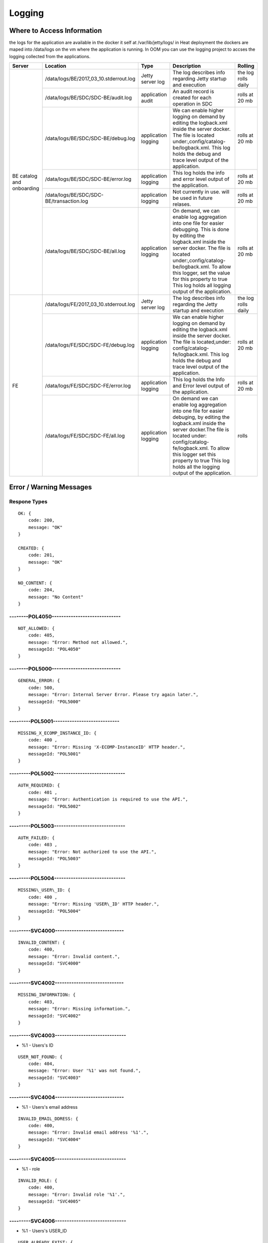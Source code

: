 .. This work is licensed under a Creative Commons Attribution 4.0 International License.
.. http://creativecommons.org/licenses/by/4.0

=======
Logging
=======

Where to Access Information
---------------------------
the logs for the application are available in the docker it self at /var/lib/jetty/logs/
in Heat deployment the dockers are maped into /data/logs on the vm where the application is running.
In OOM you can use the logging project to accses the logging collected from the applications.


+-------------------------------+------------------------------------------+---------------------+-------------------------------------------------------------------------------------------------------------------------------------------------------------------------------------------+---------------------+
| Server                        | Location                                 | Type                | Description                                                                                                                                                                               | Rolling             |
+===============================+==========================================+=====================+===========================================================================================================================================================================================+=====================+
| BE catalog and onboarding     | /data/logs/BE/2017_03_10.stderrout.log   | Jetty server log    | The log describes info regarding Jetty startup and execution                                                                                                                              | the log rolls daily |
+                               +------------------------------------------+---------------------+-------------------------------------------------------------------------------------------------------------------------------------------------------------------------------------------+---------------------+
|                               | /data/logs/BE/SDC/SDC-BE/audit.log       | application audit   | An audit record is created for each operation in SDC                                                                                                                                      | rolls at 20 mb      |
+                               +------------------------------------------+---------------------+-------------------------------------------------------------------------------------------------------------------------------------------------------------------------------------------+---------------------+
|                               | /data/logs/BE/SDC/SDC-BE/debug.log       | application logging | We can enable higher logging on demand by editing the logback.xml inside the server docker.                                                                                               | rolls at 20 mb      |
|                               |                                          |                     | The file is located under:,config/catalog-be/logback.xml.                                                                                                                                 |                     |
|                               |                                          |                     | This log holds the debug and trace level output of the application.                                                                                                                       |                     |
+                               +------------------------------------------+---------------------+-------------------------------------------------------------------------------------------------------------------------------------------------------------------------------------------+---------------------+
|                               | /data/logs/BE/SDC/SDC-BE/error.log       | application logging | This log holds the info and error level output of the application.                                                                                                                        | rolls at 20 mb      |
+                               +------------------------------------------+---------------------+-------------------------------------------------------------------------------------------------------------------------------------------------------------------------------------------+---------------------+
|                               | /data/logs/BE/SDC/SDC-BE/transaction.log | application logging | Not currently in use. will be used in future relases.                                                                                                                                     | rolls at 20 mb      |
+                               +------------------------------------------+---------------------+-------------------------------------------------------------------------------------------------------------------------------------------------------------------------------------------+---------------------+
|                               | /data/logs/BE/SDC/SDC-BE/all.log         | application logging | On demand, we can enable log aggregation into one file for easier debugging. This is done by editing the logback.xml inside the server docker.                                            | rolls at 20 mb      |
|                               |                                          |                     | The file is located under:,config/catalog-be/logback.xml.                                                                                                                                 |                     |
|                               |                                          |                     | To allow this logger, set the value for this property to true This log holds all logging output of the application.                                                                       |                     |
+-------------------------------+------------------------------------------+---------------------+-------------------------------------------------------------------------------------------------------------------------------------------------------------------------------------------+---------------------+
| FE                            | /data/logs/FE/2017_03_10.stderrout.log   |  Jetty server log   | The log describes info regarding the Jetty startup and execution                                                                                                                          | the log rolls daily |
+                               +------------------------------------------+---------------------+-------------------------------------------------------------------------------------------------------------------------------------------------------------------------------------------+---------------------+
|                               | /data/logs/FE/SDC/SDC-FE/debug.log       | application logging | We can enable higher logging on demand by editing the logback.xml inside the server docker.                                                                                               | rolls at 20 mb      |
|                               |                                          |                     | The file is located,under: config/catalog-fe/logback.xml.                                                                                                                                 |                     |
|                               |                                          |                     | This log holds the debug and trace level output of the application.                                                                                                                       |                     |
+                               +------------------------------------------+---------------------+-------------------------------------------------------------------------------------------------------------------------------------------------------------------------------------------+---------------------+
|                               | /data/logs/FE/SDC/SDC-FE/error.log       | application logging | This log holds the Info and Error level output of the application.                                                                                                                        | rolls at 20 mb      |
+                               +------------------------------------------+---------------------+-------------------------------------------------------------------------------------------------------------------------------------------------------------------------------------------+---------------------+
|                               | /data/logs/FE/SDC/SDC-FE/all.log         | application logging | On demand we can enable log aggregation into one file for easier debuging, by editing the logback.xml inside the server docker.The file is located under: config/catalog-fe/logback.xml.  | rolls               |
|                               |                                          |                     | To allow this logger set this property to true                                                                                                                                            |                     |
|                               |                                          |                     | This log holds all the logging output of the application.                                                                                                                                 |                     |
+-------------------------------+------------------------------------------+---------------------+-------------------------------------------------------------------------------------------------------------------------------------------------------------------------------------------+---------------------+


Error / Warning Messages
------------------------

Respone Types
=============

::

    OK: {
        code: 200,
        message: "OK"
    }

    CREATED: {
        code: 201,
        message: "OK"
    }

    NO_CONTENT: {
        code: 204,
        message: "No Content" 
    }

--------POL4050-----------------------------
============================================

::

    NOT_ALLOWED: {
        code: 405,
        message: "Error: Method not allowed.",
        messageId: "POL4050"
    }

--------POL5000-----------------------------
============================================

::

    GENERAL_ERROR: {
        code: 500,
        message: "Error: Internal Server Error. Please try again later.",
        messageId: "POL5000"
    }

---------POL5001----------------------------
============================================

::

    MISSING_X_ECOMP_INSTANCE_ID: {
        code: 400 ,
        message: "Error: Missing 'X-ECOMP-InstanceID' HTTP header.",
        messageId: "POL5001"
    }

---------POL5002------------------------------
==============================================

::

    AUTH_REQUIRED: {
        code: 401 ,
        message: "Error: Authentication is required to use the API.",
        messageId: "POL5002"
    }

---------POL5003------------------------------
==============================================

::

    AUTH_FAILED: {
        code: 403 ,
        message: "Error: Not authorized to use the API.",
        messageId: "POL5003"
    }

---------POL5004------------------------------
==============================================

::

    MISSING\_USER\_ID: {
        code: 400 ,
        message: "Error: Missing 'USER\_ID' HTTP header.",
        messageId: "POL5004"
    }

---------SVC4000-----------------------------
=============================================

::

    INVALID_CONTENT: {
        code: 400,
        message: "Error: Invalid content.",
        messageId: "SVC4000"
    }

---------SVC4002-----------------------------
=============================================

::

    MISSING_INFORMATION: {
        code: 403,
        message: "Error: Missing information.",
        messageId: "SVC4002"
    }

---------SVC4003------------------------------
==============================================

- %1 - Users's ID

::

    USER_NOT_FOUND: {
        code: 404,
        message: "Error: User '%1' was not found.",
        messageId: "SVC4003"
    }

---------SVC4004-----------------------------
=============================================

- %1 - Users's email address

::

    INVALID_EMAIL_DDRESS: {
        code: 400,
        message: "Error: Invalid email address '%1'.",
        messageId: "SVC4004"
    }

---------SVC4005------------------------------
==============================================

- %1 - role

::

    INVALID_ROLE: {
        code: 400,
        message: "Error: Invalid role '%1'.",
        messageId: "SVC4005"
    }

---------SVC4006------------------------------
==============================================

- %1 - Users's USER_ID

::

    USER_ALREADY_EXIST: {
        code: 409,
        message: "Error: User with '%1' ID already exists.",
        messageId: "SVC4006"
    }

---------SVC4007------------------------------
==============================================

::

    DELETE_USER_ADMIN_CONFLICT: {
        code: 409,
        message: "Error: An administrator can only be deleted by another administrator.",
        messageId: "SVC4007"
    }

---------SVC4008-----------------------------
=============================================

- %1 - Users's USER_ID 

::

    INVALID_USER_ID: {
        code: 400,
        message: "Error: Invalid userId '%1'.",
        messageId: "SVC4008" 
    }

---------SVC4049------------------------------
==============================================

- %1 - Service/Resource

::

    COMPONENT_MISSING_CONTACT: {
        code: 400,
        message: "Error: Invalid Content. Missing %1 contact.",
        messageId: "SVC4049"
    }

---------SVC4050-----------------------------
=============================================

- %1 - Service/Resource/Additional parameter 
- %2 - Service/Resource/Label name

::

    COMPONENT_NAME_ALREADY_EXIST: {
        code: 409,
        message: "Error: %1 with name '%2' already exists.",
        messageId: "SVC4050"
    }

---------SVC4051------------------------------
==============================================

- %1 - Resource/Service

::

    COMPONENT_MISSING_CATEGORY: {
        code: 400,
        message: "Error: Invalid Content. Missing %1 category.", 
        messageId: "SVC4051"
    }


---------SVC4052------------------------------
==============================================

::

    COMPONENT_MISSING_TAGS: {
        code: 400,
        message: "Error: Invalid Content. At least one tag has to be specified.",
        messageId: "SVC4052"
    }

---------SVC4053------------------------------
==============================================

- %1 - service/resource

::

    COMPONENT_MISSING_DESCRIPTION: {
        code: 400,
        message: "Error: Invalid Content. Missing %1 description.",
        messageId: "SVC4053"
    }

---------SVC4054------------------------------
==============================================

- %1 - service/resource

::

    COMPONENT_INVALID_CATEGORY: {
        code: 400,
        message: "Error: Invalid Content. Invalid %1 category.",
        messageId: "SVC4054"
    }

---------SVC4055------------------------------
==============================================

::

    MISSING_VENDOR_NAME: {
        code: 400,
        message: "Error: Invalid Content. Missing vendor name.",
        messageId: "SVC4055"
    }

---------SVC4056------------------------------
==============================================

::

    MISSING_VENDOR_RELEASE: {
        code: 400,
        message: "Error: Invalid Content. Missing vendor release.",
        messageId: "SVC4056"
    }

---------SVC4057------------------------------
==============================================

::

    MISSING_DERIVED_FROM_TEMPLATE: {
        code: 400,
        message: "Error: Invalid Content. Missing derived from template specification.",
        messageId: "SVC4057"
    }

---------SVC4058------------------------------
==============================================

- %1 - service/resource

::

    COMPONENT_MISSING_ICON: {
        code: 400,
        message: "Error: Invalid Content. Missing %1 icon.",
        messageId: "SVC4058"
    }

---------SVC4059------------------------------
==============================================

- %1 - service/resource

::

    COMPONENT_INVALID_ICON: {
        code: 400,
        message: "Error: Invalid Content. Invalid %1 icon.",
        messageId: "SVC4059"
    }

---------SVC4060------------------------------
==============================================

::

    PARENT_RESOURCE_NOT_FOUND: {
        code: 400,
        message: "Error: Invalid Content. Derived from resource template was not found.",
        messageId: "SVC4060"
    }

---------SVC4061------------------------------
==============================================

::

    MULTIPLE_PARENT_RESOURCE_FOUND: {
        code: 400,
        message: "Error: Invalid Content. Multiple derived from resource template is not allowed.",
        messageId: "SVC4061"
    }

---------SVC4062------------------------------
==============================================

- %1 - service/resource

::

    MISSING_COMPONENT_NAME: {
        code: 400,
        message: "Error: Invalid Content. Missing %1 name.",
        messageId: "SVC4062"
    }

---------SVC4063------------------------------
==============================================

- %1 - service/resource

::

    RESOURCE_NOT_FOUND: {
        code: 404,
        message: "Error: Requested '%1' resource was not found.",
        messageId: "SVC4063"
    }

---------SVC4064------------------------------
==============================================

- %1 - Service/Resource/Property

::

    COMPONENT_INVALID_DESCRIPTION: {
        code: 400,
        message: "Error: Invalid Content. %1 description contains non-english characters.",
        messageId: "SVC4064"
    }

---------SVC4065------------------------------
==============================================

- %1 - Service/Resource/Property
- %2 - max resource/service name length

::

    COMPONENT_DESCRIPTION_EXCEEDS_LIMIT: {
        code: 400,
        message: "Error: Invalid Content. %1 description exceeds limit of %2 characters.",
        messageId: "SVC4065"
    }

---------SVC4066------------------------------
==============================================

- %1 - max length

::

    COMPONENT_TAGS_EXCEED_LIMIT: {
        code: 400,
        message: "Error: Invalid Content. Tags overall length exceeds limit of %1 characters.",
        messageId: "SVC4066"
    }

---------SVC4067------------------------------
==============================================

- %1 - max length

::

    VENDOR_NAME_EXCEEDS_LIMIT: {
        code: 400,
        message: "Error: Invalid Content. Vendor name exceeds limit of %1 characters.",
        messageId: "SVC4067"
    }

---------SVC4068------------------------------
==============================================

- %1 - max length

::

    VENDOR_RELEASE_EXCEEDS_LIMIT: {
        code: 400,
        message: "Error: Invalid Content. Vendor release exceeds limit of %1 characters.",
        messageId: "SVC4068"
    }

---------SVC4069------------------------------
==============================================

- %1 - Service/Resource/Product

::

    COMPONENT_INVALID_CONTACT: {
        code: 400,
        message: "Error: Invalid Content. %1 Contact Id should be in format 'mnnnnnn' or 'aannna' or 'aannnn', where m=m ,a=a-zA-Z and n=0-9",
        messageId: "SVC4069"
    }

---------SVC4070------------------------------
==============================================

- %1 - Service/Resource

::

    INVALID_COMPONENT_NAME: {
        code: 400,
        message: 'Error: Invalid Content. %1 name is not allowed to contain characters like <>:"\/|?* and space characters other than regular space.',
        messageId: "SVC4070"
    }

---------SVC4071------------------------------
==============================================

::

    INVALID_VENDOR_NAME: {
        code: 400,
        message: 'Error: Invalid Content. Vendor name is not allowed to contain characters like <>:"\/|?* and space characters other than regular space.',
        messageId: "SVC4071"
    }

---------SVC4072------------------------------
==============================================

::

    INVALID_VENDOR_RELEASE: {
        code: 400,
        message: 'Error: Invalid Content. Vendor release is not allowed to contain characters like <>:"\/|?* and space characters other than regular space.',
        messageId: "SVC4072"
    }

---------SVC4073------------------------------
==============================================

- %1 - Service/Resource
- %2 - max resource/service name

::

    COMPONENT_NAME_EXCEEDS_LIMIT: {
        code: 400,
        message: "Error: Invalid Content. %1 name exceeds limit of %2 characters.",
        messageId: "SVC4073"
    }

---------SVC4080------------------------------
==============================================

- %1 - Service/Resource name
- %2 - Service/Resource
- %3 - First name of last modifier
- %4 - Last name of last modifier
- %5 - USER_ID of last modifier

::

    COMPONENT_IN_CHECKOUT_STATE: {
        code: 403,
        message: "Error: Requested '%1' %2 is locked for modification by %3 %4(%5).",
        messageId: "SVC4080"
    }

---------SVC4081-----------------------------
=============================================

- %1 - Service/Resource name
- %2 - Service/Resource
- %3 - First name of last modifier
- %4 - Last name of last modifier
- %5 - USER_ID of last modifier

::

    COMPONENT_IN_CERT_IN_PROGRESS_STATE: {
        code: 403,
        message: "Error: Requested '%1' %2 is locked for certification by %3 %4(%5).",
        messageId: "SVC4081"
    }

-----------SVC4082---------------------------
=============================================

- %1 - Service/Resource name
- %2 - Service/Resource
- %3 - First name of last modifier
- %4 - Last name of last modifier
- %5 - USER_ID of last modifier

::

    COMPONENT_SENT_FOR_CERTIFICATION: {
        code: 403,
        message: "Error: Requested '%1' %2 is sent for certification by %3 %4(%5).",
        messageId: "SVC4082"
    }

-----------SVC4083---------------------------
=============================================

- %1 - Service/Resource name

::

    COMPONENT_VERSION_ALREADY_EXIST: {
        code: 409,
        message: "Error: Version of this %1 was already promoted.",
        messageId: "SVC4083"
    }

-----------SVC4084---------------------------
=============================================

- %1 - Service/Resource/Product name
- %2 - Service/Resource/Product
- %3 - First name of last modifier
- %4 - Last name of last modifier
- %5 - USER_ID of last modifier

::

    COMPONENT_ALREADY_CHECKED_IN: {
        code: 409,
        message: "Error: The current version of '%1' %2 was already checked-in by %3 %4(%5).",
        messageId: "SVC4084"
    }

-----------SVC4085---------------------------
=============================================

- %1 - Service/Resource/Product name
- %2 - Service/Resource/Product
- %3 - First name of last modifier
- %4 - Last name of last modifier
- %5 - USER_ID of last modifier

::

    COMPONENT_CHECKOUT_BY_ANOTHER_USER: {
        code: 403,
        message: "Error: %1 %2 has already been checked out by %3 %4(%5).",
        messageId: "SVC4085"
    }

-----------SVC4086---------------------------
=============================================

- %1  - Service/Resource name
- %2  - Service/Resource

::

    COMPONENT_IN_USE: {
        code: 403,
        message: "Error: Requested '%1' %2 is in use by another user.",
        messageId: "SVC4086"
    }

-----------SVC4087---------------------------
=============================================

- %1 - Component name
- %2 - Service/Resource/Product

::

    COMPONENT_HAS_NEWER_VERSION: {
        code: 409,
        message: "Error: Checking out of the requested version of the '%1' %2 is not allowed as a newer version exists.",
        messageId: "SVC4087"
    }

-----------SVC4088---------------------------
=============================================

- %1 - Service/Resource name
- %2 - Service/Resource
- %3 - First name of last modifier
- %4 - Last name of last modifier
- %5 - USER_ID of last modifier

::

    COMPONENT_ALREADY_CERTIFIED: {
        code: 403,
        message: "Error: Requested %1 %2 has already been certified by %3 %4(%5).",
        messageId: "SVC4088"
    }

-----------SVC4089---------------------------
=============================================

- %1 - Service/Resource name
- %2 - Service/Resource

::

    COMPONENT_NOT_READY_FOR_CERTIFICATION: {
        code: 403,
        message: "Error: Requested '%1' %2 is not ready for certification.",
        messageId: "SVC4089"
    }

-----------SVC4100---------------------------
=============================================

- %1 - property name

::

    PROPERTY_NOT_FOUND: {
        code: 404,
        message: "Error: Requested '%1' property was not found.",
        messageId: "SVC4100"
    }

-----------SVC4101---------------------------
=============================================

- %1 - property name

::

    PROPERTY_ALREADY_EXIST: {
        code: 409,
        message: "Error: Property with '%1' name already exists.",
        messageId: "SVC4101"
    }

-----------SVC4102---------------------------
=============================================

- %1 - capability type name

::

    CAPABILITY_TYPE_ALREADY_EXIST: {
        code: 409,
        message: "Error: Capability Type with name '%1' already exists.",
        messageId: "SVC4102"
    }

-----------SVC4114---------------------------
=============================================

::

    AUTH_FAILED_INVALIDE_HEADER: {
        code: 400,
        message: "Error: Invalid Authorization header.",
        messageId: "SVC4114"
    }

-----------SVC4115---------------------------
=============================================

- %1 - capability type name

::

    MISSING_CAPABILITY_TYPE: {
        code: 400,
        message: "Error: Invalid Content. Missing Capability Type '%1'.",
        messageId: "SVC4115"
    }

-----------SVC4116---------------------------
=============================================

::

    RESOURCE_INSTANCE_BAD_REQUEST: {
        code: 400,
        message: "Error: Invalid Content.",
        messageId: "SVC4116"
    }

-----------SVC4117---------------------------
=============================================

- %1 - resource instance name
- %2 - resource instance name
- %3 - requirement name

::

    RESOURCE_INSTANCE_MATCH_NOT_FOUND: {
        code: 404,
        message: "Error: Match not found between resource instance '%1' and resource instance '%2' for requirement '%3'.",
        messageId: "SVC4117"
    }

-----------SVC4118---------------------------
=============================================

- %1 - resource instance name
- %2 - resource instance name
- %3 - requirement name

::

    RESOURCE_INSTANCE_ALREADY_EXIST: {
        code: 409,
        message: "Error: Resource instances '%1' and '%2' are already associated with requirement '%3'.",
        messageId: "SVC4118"
    }

-----------SVC4119---------------------------
=============================================

- %1 - resource instance name
- %2 - resource instance name
- %3 - requirement name

::

    RESOURCE_INSTANCE_RELATION_NOT_FOUND: {
        code: 404,
        message: "Error: No relation found between resource instances '%1' and '%2' for requirement '%3'.",
        messageId: "SVC4119"
    }

-----------SVC4120---------------------------
=============================================

- %1 - User's USER_ID

::

    USER_INACTIVE: {
        code: 404,
        message: "Error: User %1 was not found.",
        messageId: "SVC4120"
    }

-----------SVC4121---------------------------
=============================================

- %1 - User's USER\_ID

::

    USER_HAS_ACTIVE_ELEMENTS: {
        code: 403,
        message: "Error: User with %1 ID can not be deleted since it has active elements(resources/services/artifacts).",
        messageId: "SVC4121"
    }

-----------SVC4122---------------------------
=============================================

- %1 - artifact type

::

    ARTIFACT_TYPE_NOT_SUPPORTED: {
        code: 400,
        message: "Error: Invalid artifact type '%1'.",
        messageId: "SVC4122"
    }

-----------SVC4123---------------------------
=============================================

::

    ARTIFACT_LOGICAL_NAME_CANNOT_BE_CHANGED: {
        code: 400,
        message: "Error: Artifact logical name cannot be changed.",
        messageId: "SVC4123"
    }

-----------SVC4124---------------------------
=============================================

::

    MISSING_ARTIFACT_TYPE: {
        code: 400,
        message: "Error: Missing artifact type.",
        messageId: "SVC4124"
    }

-----------SVC4125---------------------------
=============================================

- %1 - artifact name

::

    ARTIFACT_EXIST: {
        code: 400,
        message: "Error: Artifact '%1' already exists.",
        messageId: "SVC4125"
    }

---------SVC4126------------------------------
==============================================

- %1 - Resource/Service/Product/...
- %2 - field (tag, vendor name...)

::

    INVALID_FIELD_FORMAT: {
        code: 400,
        message: "Error:  Invalid %1 %2 format.",
        messageId: "SVC4126"
    }

-----------SVC4127---------------------------
=============================================

::

    ARTIFACT_INVALID_MD5: {
        code: 400,
        message: "Error: Invalid artifact checksum.",
        messageId: "SVC4127"
    }

-----------SVC4128---------------------------
=============================================

::

    MISSING_ARTIFACT_NAME: {
        code: 400,
        message: "Error: Invalid content. Missing artifact name.",
        messageId: "SVC4128"
    }

-----------SVC4129---------------------------
=============================================

::

    MISSING_PROJECT_CODE: {
        code: 400,
        message: "Error: Invalid Content. Missing PROJECT_CODE number.",
        messageId: "SVC4129"
    }

-----------SVC4130---------------------------
=============================================

::

    INVALID_PROJECT_CODE: {
        code: 400,
        message: "Error: Invalid Content. PROJECT_CODE must be from 3 up to 50 characters.",
        messageId: "SVC4130"
    }

-----------SVC4131---------------------------
=============================================

- %1-resource/service
- %2-artifact/artifacts
- %3-semicolomn separated list of artifact

::

    COMPONENT_MISSING_MANDATORY_ARTIFACTS: {
        code: 403,
        message: "Error: Missing mandatory informational %1 %2: [%3].",
        messageId: "SVC4131"
    }

-----------SVC4132---------------------------
=============================================

- %1 - lifecycle type name

::

    LIFECYCLE_TYPE_ALREADY_EXIST: {
        code: 409,
        message: "Error: Lifecycle Type with name '%1' already exists.",
        messageId: "SVC4132"
    }

-----------SVC4133---------------------------
=============================================

- %1 - service version
- %2 - service name

::

    SERVICE_NOT_AVAILABLE_FOR_DISTRIBUTION: {
        code: 403,
        message: "Error: Version %1 of '%2' service is not available for distribution.",
        messageId: "SVC4133"
    }

-----------SVC4134---------------------------
=============================================

::

    MISSING_LIFECYCLE_TYPE: {
        code: 400,
        message: "Error: Invalid Content. Missing interface life-cycle type.",
        messageId: "SVC4134"
    }

---------SVC4135------------------------------
==============================================

::

    SERVICE_CATEGORY_CANNOT_BE_CHANGED: {
        code: 400,
        message: "Error: Service category cannot be changed once the service is certified.",
        messageId: "SVC4135"
    }

---------SVC4136------------------------------
==============================================

- %1 - distribution environment name

::

    DISTRIBUTION_ENVIRONMENT_NOT_AVAILABLE: {
        code: 500,
        message: "Error: Requested distribution environment '%1' is not available.",
        messageId: "SVC4136"
    }

---------SVC4137------------------------------
==============================================

- %1 - distribution environment name

::

    DISTRIBUTION_ENVIRONMENT_NOT_FOUND: {
        code: 400,
        message: "Error: Requested distribution environment '%1' was not found.",
        messageId: "SVC4137"
    }

---------SVC4138------------------------------
==============================================

::

    DISTRIBUTION_ENVIRONMENT_INVALID: {
        code: 400,
        message: "Error: Invalid distribution environment.",
        messageId: "SVC4138"
    }

---------SVC4139------------------------------
==============================================

- %1 - service name

::

    DISTRIBUTION_ARTIFACT_NOT_FOUND: {
        code: 409,
        message: "Error: Service '%1' cannot be distributed due to missing deployment artifacts.",
        messageId: "SVC4139"
    }

---------SVC4200------------------------------
==============================================

- %1 - Service/Resource
- %2 - max icon name length

::

    COMPONENT_ICON_EXCEEDS_LIMIT: {
        code: 400,
        message: "Error: Invalid Content. %1 icon name exceeds limit of %2 characters.",
        messageId: "SVC4200"
    }

---------SVC4300------------------------------
==============================================

::

    RESTRICTED_ACCESS: {
        code: 403,
        message: "Error: Restricted access.",
        messageId: "SVC4300"
    }

---------SVC4301------------------------------
==============================================

::

    RESTRICTED_OPERATION: {
        code: 409,
        message: "Error: Restricted operation.",
        messageId: "SVC4301"
    }

---------SVC4500------------------------------
==============================================

::

    MISSING_BODY: {
        code: 400  ,
        message: "Error: Missing request body.",
        messageId: "SVC4500"
    }

---------SVC4501------------------------------
==============================================

::

    MISSING_PUBLIC_KEY: {
        code: 400  ,
        message: "Error: Invalid Content. Missing mandatory parameter 'apiPublicKey'." ,
        messageId: "SVC4501"
    }

---------SVC4502------------------------------
==============================================

::

    DISTRIBUTION_ENV_DOES_NOT_EXIST: {
        code: 400  ,
        message: "Error: Invalid  Body  : Missing mandatory parameter 'distrEnvName'." ,
        messageId: "SVC4502"
    }

-----------SVC4503---------------------------
=============================================

- %1 - service name

::

    SERVICE_NOT_FOUND: {
        code: 404,
        message: "Error: Requested '%1' service was not found.",
        messageId: "SVC4503"
    }

---------SVC4504------------------------------
==============================================

- %1 - Service/Resource
- %2 - service/resource version

::

    COMPONENT_VERSION_NOT_FOUND: {
        code: 404,
        message: "Error: %1 version %2 was not found.",
        messageId: "SVC4504"
    }

-----------SVC4505---------------------------
=============================================

- %1 - artifact name

::

    ARTIFACT_NOT_FOUND: {
        code: 404,
        message: "Error: Artifact '%1' was not found.",
        messageId: "SVC4505"
    }

---------SVC4506------------------------------
==============================================

::

    MISSING_ENV_NAME: {
        code: 400  ,
        message: "Error: Invalid Content. Missing mandatory parameter 'distrEnvName'.",
        messageId: "SVC4506"
    }

---------SVC4507------------------------------
==============================================

::

    COMPONENT_INVALID_TAGS_NO_COMP_NAME: {
        code: 400,
        message: "Error: Invalid Content. One of the tags should be the component name.",
        messageId: "SVC4507"
    }

---------SVC4508------------------------------
==============================================

::

    SERVICE_NAME_CANNOT_BE_CHANGED: {
        code: 400,
        message: "Error: Service name cannot be changed once the service is certified.",
        messageId: "SVC4508"
    }

---------SVC4509------------------------------
==============================================

::

    SERVICE_ICON_CANNOT_BE_CHANGED: {
        code: 400,
        message: "Error: Icon cannot be changed once the service is certified.",
        messageId: "SVC4509"
    }

---------SVC4510------------------------------
==============================================

- %1 - icon name max length

::

    SERVICE_ICON_EXCEEDS_LIMIT: {
        code: 400,
        message: "Error: Invalid Content. Icon name exceeds limit of %1 characters.",
        messageId: "SVC4510"
    }

---------SVC4511------------------------------
==============================================

::

    DISTRIBUTION_REQUESTED_NOT_FOUND: {
        code: 404,
        message: "Error: Requested distribution was not found.",
        messageId: "SVC4511"
    }

---------SVC4512------------------------------
==============================================

- %1 - Distribution ID

::

    DISTRIBUTION_REQUESTED_FAILED: {
        code: 403,
        message: "Error: Requested distribution '%1' failed.",
        messageId: "SVC4512"
    }

---------SVC4513------------------------------
==============================================

::

    RESOURCE_CATEGORY_CANNOT_BE_CHANGED: {
        code: 400,
        message: "Error: Resource category cannot be changed once the resource is certified.",
        messageId: "SVC4513"
    }

---------SVC4514------------------------------
==============================================

::

    RESOURCE_NAME_CANNOT_BE_CHANGED: {
        code: 400,
        message: "Error: Resource name cannot be changed once the resource is certified.",
        messageId: "SVC4514"
    }

---------SVC4515------------------------------
==============================================

::

    RESOURCE_ICON_CANNOT_BE_CHANGED: {
        code: 400,
        message: "Error: Icon cannot be changed once the resource is certified.",
        messageId: "SVC4515"
    }

---------SVC4516------------------------------
==============================================

::

    RESOURCE_VENDOR_NAME_CANNOT_BE_CHANGED: {
        code: 400,
        message: "Error: Vendor name cannot be changed once the resource is certified.",
        messageId: "SVC4516"
    }

---------SVC4517------------------------------
==============================================

::

    RESOURCE_DERIVED_FROM_CANNOT_BE_CHANGED: {
        code: 400,
        message: "Error: Derived from resource template cannot be changed once the resource is certified.",
        messageId: "SVC4517"
    }

---------SVC4518------------------------------
==============================================

- %1 - max length

::

    COMPONENT_SINGLE_TAG_EXCEED_LIMIT: {
        code: 400,
        message: "Error: Invalid Content. Single tag exceeds limit of %1 characters.",
        messageId: "SVC4518"
    }

---------SVC4519------------------------------
==============================================

::

    INVALID_DEFAULT_VALUE: {
        code: 400,
        message: "Error: mismatch in data-type occurred for property %1. data type is %2 and default value found is %3.",
        messageId: "SVC4519"
    }

---------SVC4520------------------------------
==============================================

- %1 - service\resource

::

    ADDITIONAL_INFORMATION_MAX_NUMBER_REACHED: {
        code: 409,
        message: "Error: Maximal number of additional %1 parameters was reached.",
        messageId: "SVC4520"
    }

---------SVC4521------------------------------
==============================================

::

    ADDITIONAL_INFORMATION_EMPTY_STRING_NOT_ALLOWED: {
        code: 400,
        message: "Error: Invalid Content. The Additional information label and value cannot be empty.",
        messageId: "SVC4521"
    }

---------SVC4522------------------------------
==============================================

- %1 - label/value
- %2 - Maximal length of %1

::

    ADDITIONAL_INFORMATION_EXCEEDS_LIMIT: {
        code: 400,
        message: "Error: Invalid Content. Additional information %1 exceeds limit of %2 characters.",
        messageId: "SVC4522"
    }

---------SVC4523------------------------------
==============================================

::

    ADDITIONAL_INFORMATION_KEY_NOT_ALLOWED_CHARACTERS: {
        code: 400,
        message: 'Error: Invalid Content. Additional information label is not allowed to contain characters like <>:"\/|?* and space characters other than regular space.',
        messageId: "SVC4523"
    }

---------SVC4524------------------------------
==============================================

::

    ADDITIONAL_INFORMATION_NOT_FOUND: {
        code: 409,
        message: "Error: Requested additional information was not found.",
        messageId: "SVC4524"
    }

---------SVC4525------------------------------
==============================================

::

    ADDITIONAL_INFORMATION_VALUE_NOT_ALLOWED_CHARACTERS: {
        code: 400,
        message: 'Error: Invalid Content. Additional information contains non-english characters.',
        messageId: "SVC4525"
    }

---------SVC4526------------------------------
==============================================

::

    RESOURCE_INSTANCE_NOT_FOUND: {
        code: 404,
        message: "Error: Requested '%1' resource instance was not found.",
        messageId: "SVC4526"
    }

---------SVC4527------------------------------
==============================================

::

    ASDC_VERSION_NOT_FOUND: {
        code: 500,
        message: 'Error: ASDC version cannot be displayed.',
        messageId: "SVC4527"
    }

---------SVC4528------------------------------
==============================================

- %1-artifact url/artifact label/artifact description/VNF Service Indicator

::

    MISSING_DATA: {
        code: 400,
        message: "Error: Invalid content. Missing %1.",
        messageId: "SVC4528"
    }

---------SVC4529------------------------------
==============================================

- %1-artifact url/artifact label/artifact description/artifact name
- %2 - Maximal length of %1

::

    EXCEEDS_LIMIT: {
        code: 400,
        message: "Error: Invalid Content. %1 exceeds limit of %2 characters.",
        messageId: "SVC4529"
    }

---------SVC4530------------------------------
==============================================

::

    ARTIFACT_INVALID_TIMEOUT: {
        code: 400,
        message: "Error: Invalid Content. Artifact Timeout should be set to valid positive non-zero number of minutes.",
        messageId: "SVC4530"
    }

---------SVC4531------------------------------
==============================================

::

    SERVICE_IS_VNF_CANNOT_BE_CHANGED: {
        code: 400,
        message: "Error: VNF Indicator cannot be updated for certified service.",
        messageId: "SVC4531"
    }

---------SVC4532------------------------------
==============================================

::

    RESOURCE_INSTANCE_NOT_FOUND_ON_SERVICE: { 
        code: 404,
        message: "Error: Requested '%1' resource instance was not found on the service '%2.",
        messageId: "SVC4532"
    }

---------SVC4533------------------------------
==============================================

- %1 - artifact name("HEAT"/"HEAT_ENV"/"MURANO_PKG"/"YANG_XML")

::

    WRONG_ARTIFACT_FILE_EXTENSION: { 
        code: 400,
        message: "Error: Invalid file extension for %1 artifact type.",
        messageId: "SVC4533"
    }

---------SVC4534------------------------------
==============================================

- %1 - "HEAT"/"HEAT_ENV"

::

    INVALID_YAML: {
        code: 400,
        message: "Error: Uploaded YAML file for %1 artifact is invalid.",
        messageId: "SVC4534"
    }

---------SVC4535------------------------------
==============================================

- %1 - "HEAT"

::

    INVALID_DEPLOYMENT_ARTIFACT_HEAT: {
        code: 400,
        message: "Error: Invalid %1 artifact.",
        messageId: "SVC4535"
    }

---------SVC4536------------------------------
==============================================

- %1 - Resource/Service
- %2 - Resource/Service name
- %3 - "HEAT"/"HEAT_ENV"/"MURANO_PKG"
- %4 - "HEAT"/"HEAT_ENV"/"MURANO_PKG

::

    DEPLOYMENT_ARTIFACT_OF_TYPE_ALREADY_EXISTS: {
        code: 400,
        message: "Error: %1 '%2' already has a deployment artifact of %3 type .Please delete or update an existing %4 artifact.",
        messageId: "SVC4536"
    }

---------SVC4537------------------------------
==============================================

::

    MISSING_HEAT: {
        code: 400,
        message: "Error: Missing HEAT artifact. HEAT_ENV artifact cannot be uploaded without corresponding HEAT template.",
        messageId: "SVC4537"
    }

---------SVC4538------------------------------
==============================================

::

    MISMATCH_HEAT_VS_HEAT_ENV: {
        code: 400,
        message: "Error: Invalid artifact content. Parameter's set in HEAT_ENV '%1' artifact doesn't match the parameters in HEAT '%2' artifact.",
        messageId: "SVC4538"
    }

---------SVC4539------------------------------
==============================================

::

    INVALID_RESOURCE_PAYLOAD: {
        code: 400,
        message: "Error: Invalid resource payload.",
        messageId: "SVC4539"
    }

---------SVC4540------------------------------
==============================================

::

    INVALID_TOSCA_FILE_EXTENSION: {
        code: 400,
        message: "Error: Invalid file extension for TOSCA template.",
        messageId: "SVC4540"
    }

---------SVC4541------------------------------
==============================================

::

    INVALID_YAML_FILE: {
        code: 400,
        message: "Error: Invalid YAML file.",
        messageId: "SVC4541"
    }

---------SVC4542------------------------------
==============================================

::

    INVALID_TOSCA_TEMPLATE: {
        code: 400,
        message: "Error: Invalid TOSCA template.",
        messageId: "SVC4542"
    }

---------SVC4543------------------------------
==============================================

::

    NOT_RESOURCE_TOSCA_TEMPLATE: {
        code: 400,
        message: "Error: Imported Service TOSCA template.",
        messageId: "SVC4543"
    }

---------SVC4544------------------------------
==============================================

::

    NOT_SINGLE_RESOURCE: {
        code: 400,
        message: "Error: Imported TOSCA template should contain one resource definition.",
        messageId: "SVC4544"
    }

---------SVC4545------------------------------
==============================================

::

    INVALID_RESOURCE_NAMESPACE: {
        code: 400,
        message: "Error: Invalid resource namespace.",
        messageId: "SVC4545"
    }

---------SVC4546------------------------------
==============================================

::

    RESOURCE_ALREADY_EXISTS: {
        code: 400,
        message: "Error: Imported resource already exists in ASDC Catalog.",
        messageId: "SVC4546"
    }

---------SVC4549------------------------------
==============================================

::

    INVALID_RESOURCE_CHECKSUM: {
        code: 400,
        message: "Error: Invalid resource checksum.",
        messageId: "SVC4549"
    }

---------SVC4550------------------------------
==============================================

- %1 - Consumer salt

::

    INVALID_LENGTH: {
        code: 400,
        message: "Error: Invalid %1 length.",
        messageId: "SVC4550"
    }

---------SVC4551------------------------------
==============================================
    
- %1 - ECOMP User name

::

    ECOMP_USER_NOT_FOUND: {
        code: 404,
        message: "Error: ECOMP User '%1' was not found.",
        messageId: "SVC4551"
    }

---------SVC4552------------------------------
==============================================

::

    CONSUMER_ALREADY_EXISTS: {
        code: 409,
        message: "Error: ECOMP User already exists.",
        messageId: "SVC4552"
    }

---------SVC4553-----------------------------
=============================================

- %1 - Consumer name / Consumer password/ Consumer salt

::

    INVALID_CONTENT_PARAM: {
        code: 400,
        message: "Error: %1 is invalid.",
        messageId: "SVC4553"
    }

---------SVC4554------------------------------
==============================================

- %1 - "Resource"/"Service"

::

    COMPONENT_ARTIFACT_NOT_FOUND: {
        code: 404,
        message: "Error: Requested artifact doesn't belong to specified %1.",
        messageId: "SVC4554"
    }

---------SVC4554------------------------------
==============================================

- %1 - "Service name"

::

    SERVICE_DEPLOYMENT_ARTIFACT_NOT_FOUND: {
        code: 403,
        message: "Error: Requested '%1' service is not ready for certification. Service has to have at least one deployment artifact.",
        messageId: "SVC4554"
    }

---------SVC4555------------------------------
==============================================

- %1 - Resource/Service/Product
- %2 - Category"

::

    COMPONENT_ELEMENT_INVALID_NAME_LENGTH: {
        code: 400,
        message: "Error: Invalid %1 %2 name length.",
        messageId: "SVC4555"
    }

---------SVC4556------------------------------
==============================================

%1 - Resource/Service/Product
%2 - Category"

::

    COMPONENT_ELEMENT_INVALID_NAME_FORMAT: {
        code: 400,
        message: "Error: Invalid %1 %2 name format.",
        messageId: "SVC4556"
    }

---------SVC4557------------------------------
==============================================

- %1 - Resource/Service/Product
- %2 - Category name"

::

    COMPONENT_CATEGORY_ALREADY_EXISTS: {
        code: 409,
        message: "Error: %1 category name '%2' already exists.",
        messageId: "SVC4557"
    }

---------SVC4558------------------------------
==============================================

- %1 - service/VF
- %2 - Resource name

::

    VALIDATED_RESOURCE_NOT_FOUND: {
        code: 403,
        message: "Error: Submit for Testing is not permitted as your '%1' includes non-validated '%2' resource.",
        messageId: "SVC4558"
    }

---------SVC4559------------------------------
==============================================

- %1 - Service/VF
- %2 - Resource name

::

    FOUND_ALREADY_VALIDATED_RESOURCE: {
        code: 403,
        message: "Error: Submit for Testing is not permitted as your '%1' includes non-validated '%2' resource. Please use already available validated resource version.",
        messageId: "SVC4559"
    }

---------SVC4560------------------------------
==============================================

- %1 - Service/VF
- %2 - Resource name

::

    FOUND_LIST_VALIDATED_RESOURCES: {
        code: 403,
        message: "Error: Submit for Testing is not permitted as your '%1' includes non-validated '%2' resource. Please use one of available validated resource versions.",
        messageId: "SVC4560"
    }

---------SVC4561------------------------------
==============================================

- %1 - Resource/Product
- %2 - Category
- %3 - Category name

::

    COMPONENT_CATEGORY_NOT_FOUND: {
        code: 404,
        message: "Error: Requested %1 %2 '%3' was not found.",
        messageId: "SVC4561"
    }

---------SVC4562------------------------------
==============================================

- %1 - Resource/Product
- %2 - Sub-Category name
- %3 - Category name

::

    COMPONENT_SUB_CATEGORY_EXISTS_FOR_CATEGORY: {
        code: 409,
        message: "Error: %1 sub-category '%2' already exists under '%3' category.",
        messageId: "SVC4562"
    }

---------SVC4563------------------------------
==============================================

- %1 - Product
- %2 - Grouping name
- %3 - Sub-Category name

::

    COMPONENT_GROUPING_EXISTS_FOR_SUB_CATEGORY: {
        code: 409,
        message: "Error: %1 grouping '%2' already exists under '%3' sub-category.",
        messageId: "SVC4563"
    }

---------SVC4564------------------------------
==============================================

- %1 - Product name

::

    PRODUCT_NOT_FOUND: {
        code: 404,
        message: "Error: Requested '%1' product was not found.",
        messageId: "SVC4564"
    }

---------SVC4565------------------------------
==============================================

- %1 - "HEAT"
- %2 - Parameter type ("string" , "boolean" , "number")
- %3 - Parameter name

::

    INVALID_HEAT_PARAMETER_VALUE: {
        code: 400,
        message: "Error: Invalid %1 artifact. Invalid %2 value set for '%3' parameter.",
        messageId: "SVC4565"
    }

---------SVC4566------------------------------
==============================================

- %1 - "HEAT"
- %2 - Parameter type ("string" , "boolean" , "number")

::

    INVALID_HEAT_PARAMETER_TYPE: {
        code: 400,
        message: "Error: Invalid %1 artifact. Unsupported '%2' parameter type.",
        messageId: "SVC4566"
    }

---------SVC4567------------------------------
==============================================

- %1 - "YANG_XML"

::

    INVALID_XML: {
        code: 400,
        message: "Error: Uploaded XML file for %1 artifact is invalid.",
        messageId: "SVC4567"
    }

---------SVC4567------------------------------
==============================================

- %1 - User Name and UserId
- %2 - Checked-out/In-certification

::

    CANNOT_DELETE_USER_WITH_ACTIVE_ELEMENTS: {
        code: 409,
        message: "Error: User cannot be deleted. User '%1' has %2 projects.",
        messageId: "SVC4567"
    }

---------SVC4568------------------------------
==============================================

- %1 - User Name and UserId
- %2 - Checked-out/In-certification

::

    CANNOT_UPDATE_USER_WITH_ACTIVE_ELEMENTS: {
        code: 409,
        message: "Error: Role cannot be changed. User '%1' has %2 projects.",
        messageId: "SVC4568"
    }

---------SVC4570------------------------------
==============================================

::

    UPDATE_USER_ADMIN_CONFLICT: {
        code: 409,
        message: "Error: An administrator is not allowed to change his/her role.",
        messageId: "SVC4570"
    }

---------SVC4571------------------------------
==============================================

::

    SERVICE_CANNOT_CONTAIN_SUBCATEGORY: {
        code: 400,
        message: "Error: Sub category cannot be defined for service",
        messageId: "SVC4571"
    }

---------SVC4572------------------------------
==============================================

- %1 - Resource/Service

::

    COMPONENT_TOO_MUCH_CATEGORIES: {
        code: 400,
        message: "Error: %1 must have only 1 category",
        messageId: "SVC4572"
    }

---------SVC4574------------------------------
==============================================

::

    RESOURCE_TOO_MUCH_SUBCATEGORIES: {
        code: 400,
        message: "Error: Resource must have only 1 sub category",
        messageId: "SVC4574"
    }

---------SVC4575------------------------------
==============================================

::

    COMPONENT_MISSING_SUBCATEGORY: {
        code: 400,
        message: "Error: Missing sub category",
        messageId: "SVC4575"
    }

---------SVC4576------------------------------
==============================================

- %1 - Component type

::

    UNSUPPORTED_ERROR: {
        code: 400,
        message: "Error : Requested component type %1 is unsupported.",
        messageId: "SVC4576"
    }

---------SVC4577------------------------------
==============================================

- %1 - Resource type

::

    RESOURCE_CANNOT_CONTAIN_RESOURCE_INSTANCES: {
        code: 409,
        message: "Error : Resource of type %1 cannot contain resource instances.",
        messageId: "SVC4577"
    }

---------SVC4578------------------------------
==============================================

- %1 - Resource/Service 
- %2 - Resource/Service name 
- %3 - Artifact name

::

    DEPLOYMENT_ARTIFACT_NAME_ALREADY_EXISTS: {
        code: 400,
        message: "Error: %1 '%2' already has a deployment artifact named '%3'.",
        messageId: "SVC4578"
    }

---------SVC4579------------------------------
==============================================

- %1 - "Category/Sub-Category/Group"
- %2 - Category/Sub-Category/Grouping name.

::

    INVALID_GROUP_ASSOCIATION: {
        code: 400,
        message: "Error: Invalid group association. %1 '%2' was not found.",
        messageId: "SVC4579"
    }

---------SVC4580------------------------------
==============================================

::

    EMPTY_PRODUCT_CONTACTS_LIST: {
        code: 400,
        message: "Error: Invalid content. At least one Product Contact has to be specified.",
        messageId: "SVC4580"
    }

---------SVC4581------------------------------
==============================================

- %1 - UserId

::

    INVALID_PRODUCT_CONTACT: {
        code: 400,
        message: "Error: Invalid content. User '%1' cannot be set as Product Contact.",
        messageId: "SVC4581"
    }

---------SVC4582------------------------------
==============================================

- %1 - Product
- %2 - Aabbreviated/Full"

::

    MISSING_ONE_OF_COMPONENT_NAMES: {
        code: 400,
        message: "Error: Invalid content. Missing %1 %2 name.",
        messageId: "SVC4582"
    }

---------SVC4583------------------------------
==============================================

- %1 - Icon
- %2 - Resource/Service/Product

::

    COMPONENT_PARAMETER_CANNOT_BE_CHANGED: {
        code: 400,
        message: "Error: %1 cannot be changed once the %2 is certified.",
        messageId: "SVC4583"
    }

---------SVC4584------------------------------
==============================================

- %1 - Service/VF name
- %2 - Service/VF 
- %3 - Resource instance origin type 
- %4 - Resource instance name 
- %5 - Requirement/Capability 
- %6 - Requirement/Capability name 
- %7 - Fulfilled" (for req)/Consumed (forcap)

::

    REQ_CAP_NOT_SATISFIED_BEFORE_CERTIFICATION: {
        code: 403,
        message: "Error: Requested '%1' %2 is not ready for certification. %3'%4' has to have %5 '%6' %7.",
        messageId: "SVC4584" 
    }

---------SVC4585------------------------------
==============================================

::

    INVALID\_OCCURRENCES: {
        code: 400,
        message: "Error: Invalid occurrences format.",
        messageId: "SVC4585"
    }

---------SVC4586------------------------------
==============================================

::

    INVALID_SERVICE_API_URL:{
        code: 400,
        message: 'Error: Invalid Service API URL. Please check whether your URL has a valid domain extension 
		 'and does not contain the following characters - #?&@%+;,=$<>~^\`[]{}\|"\*!',
        messageId: "SVC4586"
    }

---------SVC4587------------------------------
==============================================

- %1 - Data type name

::

    DATA_TYPE_ALREADY_EXIST: {
        code: 409,
        message: 'Error: Data type %1 already exists.',
        messageId: "SVC4587"
    }

---------SVC4588------------------------------
==============================================

- %1 - Data type name

::

    DATA_TYPE_NOR_PROPERTIES_NEITHER_DERIVED_FROM: {
        code: 400,
        message: 'Error: Invalid Data type %1. Data type must have either a valid derived from declaration or at least one valid property',
        messageId: "SVC4588"
    }

---------SVC4589------------------------------
==============================================

- %1 - Data type name

::

    DATA_TYPE_PROPERTIES_CANNOT_BE_EMPTY: {
        code: 400,
        message: "Error: Invalid Data type %1. 'properties' parameter cannot be empty if provided.",
        messageId: "SVC4589"
    }

---------SVC4590------------------------------
==============================================

- %1 - Property type name
- %2 - Property name

::

    INVALID_PROPERTY_TYPE: {
        code: 400,
        message: "Error: Invalid Property type %1 in property %2.",
        messageId: "SVC4590"
    }

---------SVC4591------------------------------
==============================================

- %1 - Property inner type
- %2 - Property name

::

    INVALID_PROPERTY_INNER_TYPE: {
        code: 400,
        message: "Error: Invalid property inner type %1, in property %2",
        messageId: "SVC4591"
    }

---------SVC4592------------------------------
==============================================

- %1 - Component instance name
- %2 - Resource instance/Service instance

::

    COMPONENT_INSTANCE_NOT_FOUND: {
        code: 404,
        message: "Error: Requested '%1' %2 was not found.",
        messageId: "SVC4592"
    }

---------SVC4593------------------------------
==============================================

- %1 - Component instance name
- %2 - Resource instance/Service instance
- %3 - Resource/Service/Product
- %4 - Container name

::

    COMPONENT_INSTANCE_NOT_FOUND_ON_CONTAINER: {
        code: 404,
        message: "Error: Requested '%1' %2 was not found on the %3 '%4'.",
        messageId: "SVC4593"
    }

---------SVC4594------------------------------
==============================================

- %1 - Requirement/Capability
- %2 - Requirement name

::

    IMPORT_DUPLICATE_REQ_CAP_NAME: {
        code: 400,
        message: "Error: Imported TOSCA template contains more than one %1 named '%2'.",
        messageId: "SVC4594"
    }

---------SVC4595------------------------------
==============================================

- %1 - Requirement/Capability
- %2 - Requirement name
- %3 - Parent containing the requirement

::

    IMPORT_REQ_CAP_NAME_EXISTS_IN_DERIVED: {
        code: 400,
        message: "Error: Imported TOSCA template contains %1 '%2' that is already defined by derived template %3.",
        messageId: "SVC4595"
    }

---------SVC4596------------------------------
==============================================

- %1 - Data type name

::

    DATA_TYPE_DERIVED_IS_MISSING: {
        code: 400,
        message: "Error: Invalid Content. The ancestor data type %1 cannot be found in the system.",
        messageId: "SVC4596"
    }

---------SVC4597------------------------------
==============================================

- %1 - Data type name
- %2 - Property names

::

    DATA_TYPE_PROPERTY_ALREADY_DEFINED_IN_ANCESTOR: {
        code: 400,
        message: "Error: Invalid Content. The data type %1 contains properties named %2 which are already defined in one of its ancestors.",
        messageId: "SVC4597"
    }

---------SVC4598------------------------------
==============================================

- %1 - Data type name

::

    DATA_TYPE_DUPLICATE_PROPERTY: {
        code: 400,
        message: "Error: Invalid Content. The data type %1 contains duplicate property.",
        messageId: "SVC4598"
    }

---------SVC4599------------------------------
==============================================

- %1 - Data type name
- %2 - Property names

::

    DATA_TYPE_PROEPRTY_CANNOT_HAVE_SAME_TYPE_OF_DATA_TYPE: {
        code: 400,
        message: "Error: Invalid Content. The data type %1 contains properties %2 which their type is this data type.",
        messageId: "SVC4599"
    }

---------SVC4600------------------------------
==============================================

- %1 - Data type name

::

    DATA_TYPE_CANNOT_HAVE_PROPERTIES: {
        code: 400,
        message: "Error: Invalid Content. The data type %1 cannot have properties since it is of type scalar",
        messageId: "SVC4600"
    }

---------SVC4601------------------------------
==============================================

::

    NOT_TOPOLOGY_TOSCA_TEMPLATE: {
        code: 400,
        message: "Error: TOSCA yaml file %1 cannot be modeled to VF as it does not contain 'topology_template.",
        messageId: "SVC4601"
    }

---------SVC4602--------------------------------
================================================

- %1 - YAML file name
- %2 - Node_Template label
- %3 - Node_Template type

::

    INVALID_NODE_TEMPLATE: {
        code: 400,
        message: "Error: TOSCA yaml file '%1' contains node_template '%2' of type '%3' that does not represent existing VFC/CP/VL",
        messageId: "SVC4602"
    }

---------SVC4603------------------------------
==============================================

- %1 - Component type
- %2 - Component name
- %3 - State

::

    ILLEGAL_COMPONENT_STATE: {
        code: 403,
        message: "Error: Component instance of %1 can not be created because the component '%2' is in an illegal state %3.",
        messageId: "SVC4603"
    }

---------SVC4604------------------------------
==============================================

- %1 - CSAR file name

::

    CSAR_INVALID: {
        code: 400,
        message: "Error: TOSCA CSAR '%1' is invalid. 'TOSCA-Metadata/Tosca.meta' file must be provided.",
        messageId: "SVC4604"
    }

---------SVC4605------------------------------
==============================================

- %1 - CSAR file name

::

    CSAR_INVALID_FORMAT: {
        code: 400,
        message: "Error: TOSCA CSAR '%1' is invalid. Invalid 'TOSCA-Metadata/Tosca.meta' file format.",
        messageId: "SVC4605"
    }

---------SVC4606------------------------------
==============================================

- %1 - Property name
- %2 - Property type
- %3 - Property innerType
- %4 - Default value

::

    INVALID_COMPLEX_DEFAULT_VALUE: {
        code: 400,
        message: "Error: Invalid default value of property %1. Data type is %2 with inner type %3 and default value found is %4.",
        messageId: "SVC4606"
    }

---------SVC4607------------------------------
==============================================

- %1 - csar file name

::

    CSAR_NOT_FOUND: {
        code: 400,
        message: "Error: TOSCA CSAR '%1' is not found.",
        messageId: "SVC4607"
    }

---------SVC4608------------------------------
==============================================

- %1 - Artifact name
- %2 - Component type
- %3 - Actual component type

::

    MISMATCH_BETWEEN_ARTIFACT_TYPE_AND_COMPONENT_TYPE: {
        code: 400,
        message: "Error: Artifact %1 is only compatible with component of type %2, but component type is %3.",
        messageId: "SVC4608"
    }

---------SVC4609------------------------------
==============================================

- %1 - INVALID_JSON

::

    INVALID_JSON: {
        code: 400,
        message: "Error: Uploaded JSON file for %1 artifact is invalid.",
        messageId: "SVC4609"
    }

---------SVC4610------------------------------
==============================================

- %1 - CSAR file name
- %2 - Missing file name

::

    YAML_NOT_FOUND_IN_CSAR: {
        code: 400,
        message: "Error - TOSCA CSAR %1 is invalid. TOSCA-Metadata/Tosca.meta refers to file %2 that is not provided.",
        messageId: "SVC4610"
    }

---------SVC4611------------------------------
==============================================

- %1 - Group name

::

    GROUP_MEMBER_EMPTY: {
        code: 400,
        message: "Error: Invalid Content. Group %1 member list was provided but does not have values",
        messageId: "SVC4611"
    }

---------SVC4612------------------------------
==============================================

- %1 - Group name

::

    GROUP_TYPE_ALREADY_EXIST: {
        code: 409,
        message: 'Error: Group type %1 already exists.',
        messageId: "SVC4612"
    }

---------SVC4613------------------------------
==============================================

- %1 - Group name
- %2 - VF name(component name)
- %3 - Actual component type [VF]

::

    GROUP_ALREADY_EXIST: {
        code: 409,
        message: "Error: Group with name '%1' already exists in %2 %3.",
        messageId: "SVC4613"
    }

---------SVC4614------------------------------
==============================================

- %1 - Group type

::

    GROUP_TYPE_IS_INVALID: {
        code: 400,
        message: "Error: Invalid content. Group type %1 does not exist",
        messageId: "SVC4614"
    }

---------SVC4615------------------------------
==============================================

- %1 - group name

::

    GROUP_MISSING_GROUP_TYPE: {
        code: 400,
        message: "Error: Invalid Content. Missing Group Type for group '%1'",
        messageId: "SVC4615"
    }

---------SVC4616------------------------------
==============================================

- %1 - Member name
- %2 - Group name
- %3 - VF name
- %4 - Component type [VF ]

::

    GROUP_INVALID_COMPONENT_INSTANCE: {
        code: 400,
        message: "Error: Member '%1' listed in group '%2' is not part of '%3' %4.",
        messageId: "SVC4616"
    }

---------SVC4617------------------------------
==============================================

- %1 - Member name
- %2 - Group name
- %3 - Group type

::

    GROUP_INVALID_TOSCA_NAME_OF_COMPONENT_INSTANCE: {
        code: 400,
        message: "Error: member %1 listed in group %2 is not part of allowed members of group type %3.",
        messageId: "SVC4617"
    }

---------SVC4618------------------------------
==============================================

- %1 - Missing file name
- %2 - CSAR file name

::

    ARTIFACT_NOT_FOUND_IN_CSAR: {
        code: 400,
        message: "Error: artifact %1 is defined in CSAR %2 manifest but is not provided",
        messageId: "SVC4618"
    }

---------SVC4619------------------------------
==============================================

- %1 - Artifact name
- %2 - Artifact type
- %3 - Existing artifact type

::

    ARTIFACT_ALRADY_EXIST_IN_DIFFERENT_TYPE_IN_CSAR: {
        code: 400,
        message: "Error: artifact %1 in type %2 already exists in type %3.",
        messageId: "SVC4619"
    }

---------SVC4620------------------------------
==============================================

::

    FAILED_RETRIVE_ARTIFACTS_TYPES: {
        code: 400,
        message: "Error: Failed to retrieve list of suported artifact types.",
        messageId: "SVC4620"
    }

---------SVC4621------------------------------
==============================================

- %1 - Artifact name
- %2 - Master

::

    ARTIFACT_ALRADY_EXIST_IN_MASTER_IN_CSAR: {
        code: 400,
        message: "Error: artifact %1 already exists in master %2 .",
        messageId: "SVC4621"
    }

---------SVC4622------------------------------
==============================================

- %1 - Artifact name
- %2 - Artifact type
- %3 - Master name
- %4 - Master type

::

    ARTIFACT_NOT_VALID_IN_MASTER: {
        code: 400,
        message: "Error: artifact %1 in type %2 can not be exists under master %3 in type %4.",
        messageId: "SVC4622"
    }

---------SVC4623------------------------------
==============================================

- %1 - Artifact name
- %2 - Artifact type
- %3 - Env name
- %4 - Existing env

::

    ARTIFACT_NOT_VALID_ENV: {
        code: 400,
        message: "Error: Artifact %1 in type %2 with env %3 already exists with another env %4",
        messageId: "SVC4623"
    }

---------SVC4624------------------------------
==============================================

- %1 - Groups names
- %2 - VF name
- %3 - Component type [VF ]

::

    GROUP_IS_MISSING: {
        code: 400,
        message: "Error: Invalid Content. The groups '%1' cannot be found under %2 %3.",
        messageId: "SVC4624"
    }

---------SVC4625------------------------------
==============================================

- %1 - Groups name

::

    GROUP_ARTIFACT_ALREADY_ASSOCIATED: {
        code: 400,
        message: "Error: Invalid Content. Artifact already associated to group '%1'.",
        messageId: "SVC4625"
    }

---------SVC4626------------------------------
==============================================

- %1 - Groups name

::

    GROUP_ARTIFACT_ALREADY_DISSOCIATED: {
        code: 400,
        message: "Error: Invalid Content. Artifact already dissociated from group '%1'.",
        messageId: "SVC4626"
    }

---------SVC4627------------------------------
==============================================

- %1 - Property name
- %2 - Group name
- %3 - Group type name

::

    GROUP_PROPERTY_NOT_FOUND: {
        code: 400,
        message: "Error: property %1 listed in group %2 is not exist in group type %3.",
        messageId: "SVC4627"
    }

---------SVC4628------------------------------
==============================================

- %1 - CSAR UUID
- %2 - VF name

::

    VSP_ALREADY_EXISTS: {
        code: 400,
        message: "Error: The VSP with UUID %1 was already imported for VF %2. Please select another or update the existing VF.",
        messageId: "SVC4628"
    }

---------SVC4629------------------------------
==============================================

- %1 - VF name

::

    MISSING_CSAR_UUID: {
        code: 400,
        message: "Error: The Csar UUID or payload name is missing for VF %1.",
        messageId: "SVC4629"
    }

---------SVC4630------------------------------
==============================================

- %1 - VF name
- %2 - New CSAR UUID
- %3 - Old CSAR UUID

::

    RESOURCE_LINKED_TO_DIFFERENT_VSP: {
        code: 400,
        message: "Error: Resource %1 cannot be updated using CsarUUID %2 since the resource is linked to a different VSP with csarUUID %3.",
        messageId: "SVC4630"
    }

---------SVC4631------------------------------
==============================================

- %1 - Policy name

::

    POLICY_TYPE_ALREADY_EXIST: {
        code: 409,
        message: "Error: Policy type %1 already exists.",
        messageId: "SVC4631"
    }

---------SVC4632------------------------------
==============================================

- %1 - Target name
- %2 - Policy type name

::

    TARGETS_NON_VALID: {
        code: 400,
        message: "Error: target %1 listed in policy type %2 is not a group or resource.",
        messageId: "SVC4632"
    }

---------SVC4633------------------------------
==============================================

- %1 - Policy name

::

    TARGETS_EMPTY: {
        code: 400,
        message: "Error: Invalid Content. Policy %1 target list was provided but does not have values",
        messageId: "SVC4633"
    }

---------SVC4634------------------------------
==============================================

::

    DATA_TYPE_CANNOT_BE_EMPTY: {
        code: 500,
        message: "Error: Data types are empty. Please import the data types.",
        messageId: "SVC4634"
    }

---------SVC4635------------------------------
==============================================

- %1 - CSAR UUID

::

    RESOURCE_FROM_CSAR_NOT_FOUND: {
        code: 400,
        message: "Error: resource from csar uuid %1 not found",
        messageId: "SVC4635"
    }

---------SVC4636------------------------------
==============================================

- %1 - Data type name

::

    DATA_TYPE_CANNOT_BE_UPDATED_BAD_REQUEST: {
        code: 400,
        message: 'Error: Data type %1 cannot be upgraded. The new data type does not contain old properties or the type of one of the properties has been changed.',
        messageId: "SVC4636"
    }

-----------SVC4637---------------------------
=============================================

- %1 - Attribute name

::

    ATTRIBUTE_NOT_FOUND: {
        code: 404,
        message: "Error: Requested '%1' attribute was not found.",
        messageId: "SVC4637"
    }

-----------SVC4638---------------------------
=============================================

- %1 - Attribute name

::

    ATTRIBUTE_ALREADY_EXIST: {
        code: 409,
        message: "Error: Attribute with '%1' name already exists.",
        messageId: "SVC4638"
    }

-----------SVC4639---------------------------
=============================================

- %1 - Property name

::

    PROPERTY_NAME_ALREADY_EXISTS: {
        code: 409,
        message: "Error: Property with '%1' name and different type already exists.",
        messageId: "SVC4639"
    }

-----------SVC4640---------------------------
=============================================

- %1 - Property name

::

    INVALID_PROPERTY: {
        code: 409,
        message: "Error: Invalid property received.",
        messageId: "SVC4640"
    }

---------SVC4641-----------------------------
=============================================

- %1 - Invalid filter
- %2 - Valid filters

::

    INVALID_FILTER_KEY: {
        code: 400,
        message: "Error: The filter %1 is not applicable. Please use one of the following filters: %2",
        messageId: "SVC4641"
    }

---------SVC4642-----------------------------
=============================================

- %1 - Asset type
- %2 - Filter

::

    NO_ASSETS_FOUND: {
        code: 404,
        message: "No %1 were found to match criteria %2",
        messageId: "SVC4642"
    }

---------SVC4643------------------------------
==============================================

- %1 - Resource"/"Product
- %2 - Sub-Category name
- %3 - Category name

::

    COMPONENT_SUB_CATEGORY_NOT_FOUND_FOR_CATEGORY: {
        code: 404,
        message: "Error: %1 sub-category '%2' not found under category '%3'.",
        messageId: "SVC4643"
    }

---------SVC4644------------------------------
==============================================

- %1 - Format

::

    CORRUPTED_FORMAT: {
        code: 400,
        message: "Error: %1 format is corrupted.",
        messageId: "SVC4644"
    }

---------SVC4645------------------------------
==============================================

- %1 - GroupType

::

    INVALID_VF_MODULE_TYPE: {
        code: 400,
        message: "Error: Invalid group type '%1' (should be VfModule).",
        messageId: "SVC4645"
    }

---------SVC4646------------------------------
==============================================

- %1 - GroupName

::

    INVALID_VF_MODULE_NAME: {
        code: 400,
        message: "Error: Invalid Content. VF Module name '%1' contains invalid characters",
        messageId: "SVC4646"
    }

---------SVC4647------------------------------
==============================================

- %1 - ModifiedName

::

    INVALID_VF_MODULE_NAME_MODIFICATION: {
        code: 400,
        message: "Error: Invalid VF Module name modification, can not modify '%1'",
        messageId: "SVC4647"
    }

---------SVC4648------------------------------
==============================================

- %1 - InputId
- %2 - ComponentId

::

    INPUT_IS_NOT_CHILD_OF_COMPONENT: {
        code: 400,
        message: "Error: Input id: '%1' is not child of component id: '%2'",
        messageId: "SVC4648"
    }

---------SVC4649------------------------------
==============================================

- %1 - GroupName

::

    GROUP_HAS_CYCLIC_DEPENDENCY: {
        code: 400,
        message: "Error: The group '%1' has cyclic dependency",
        messageId: "SVC4649"
    }

---------SVC4650------------------------------
==============================================

- %1 - Component Type
- %2 - Service Name
- %3 - Error description

::

    AAI_ARTIFACT_GENERATION_FAILED: {
        code: 500,
        message: "Error: %1 %2 automatic generation of artifacts failed. Description: %3",
        messageId: "SVC4650"
    }

---------SVC4651------------------------------
==============================================

::

    PARENT_RESOURCE_DOES_NOT_EXTEND: {
        code: 400,
        message: "Error: Once resource is certified, derived_from can be changed only to a sibling",
        messageId: "SVC4651"
    }

---------SVC4652------------------------------
==============================================

- %1 - Resource/Service

::

    COMPONENT_INVALID_SUBCATEGORY: {
        code: 400,
        message: "Error: Invalid Content. Invalid %1 sub category.",
        messageId: "SVC4652"
    }

---------SVC4653------------------------------
==============================================

- %1 - Group instance uniqueId
- %2 - Service uniqueId

::

    GROUP_INSTANCE_NOT_FOUND_ON_COMPONENT_INSTANCE: {
        code: 404,
        message: "Error: Requested group instance %1 was not found on component %2.",
        messageId: "SVC4653"
    }

---------SVC4654------------------------------
==============================================

- %1 - Group property name
- %2 - Valid min limit value
- %3 - Valid max limit value

::

    INVALID_GROUP_MIN_MAX_INSTANCES_PROPERTY_VALUE: {
        code: 400,
        message: "Error: Value of %1 must be not higher than %2, and not lower than %3.",
        messageId: "SVC4654"
    }

---------SVC4655------------------------------
==============================================

- %1 - Group property name
- %2 - Valid min limit value
- %3 - Valid max limit value

::

    INVALID_GROUP_INITIAL_COUNT_PROPERTY_VALUE: {
        code: 400,
        message: "Error: Value of %1 must be between %2 and %3.",
        messageId: "SVC4655"
    }

---------SVC4656------------------------------
==============================================

- %1 - Group property name
- %2 - Lower/Higher
- %3 - Valid max/min value

::

    INVALID_GROUP_PROPERTY_VALUE_LOWER_HIGHER: {
        code: 400,
        message: "Error: Value of %1 must be %2 or equals to %3.",
        messageId: "SVC4656"
    }

---------SVC4657------------------------------
==============================================

- %1 - CertificationRequest/StartTesting

::

    RESOURCE_VFCMT_LIFECYCLE_STATE_NOT_VALID: {
        code: 400,
        message: "Error - Lifecycle state %1 is not valid for resource of type VFCMT",
        messageId: "SVC4657"
    }

---------SVC4658------------------------------
==============================================

- %1 – Asset type [Service/Resource]
- %2 – Main asset uuid
- %3 – Not found asset type [Service/Resource]
- %4 – Not found asset name

::

    ASSET_NOT_FOUND_DURING_CSAR_CREATION: {
        code: 400,
        message: "Error: CSAR packaging failed for %1 %2. %3 %4 was not found",
        messageId: "SVC4658"
    }

---------SVC4659------------------------------
==============================================

- %1 – asset type [Service/Resource]
- %2 – Main asset UUID
- %3 – Artifact name
- %4 – Artifact uuid

::

    ARTIFACT_PAYLOAD_NOT_FOUND_DURING_CSAR_CREATION: {
        code: 400,
        message: "Error: CSAR packaging failed for %1 %2. Artifact %3 [%4] was not found",
        messageId: "SVC4659"
    }

---------SVC4660------------------------------
==============================================

- %1 - Asset type
- %2 - Matching generic node type name

::

    GENERIC_TYPE_NOT_FOUND: {
        code: 404,
        message: "Creation of %1 failed. Generic type %2 was not found",
        messageId: "SVC4660"
    }

---------SVC4661------------------------------
==============================================

- %1 - Asset type
- %2 - Matching generic node type name

::

    TOSCA_SCHEMA_FILES_NOT_FOUND: {
        code: 400,
        message: "Error: CSAR packaging failed. TOSCA schema files for SDC-Version: %1 and Conformance-Level %2 were not found",
        messageId: "SVC4661"
    }

---------SVC4662------------------------------
==============================================

- %1 - File name
- %2 - Parser error

::

    TOSCA_PARSE_ERROR: {
        code: 400,
        message: "Error: Invalid TOSCA template in file %1. %2",
        messageId: "SVC4662"
    }

---------SVC4663------------------------------
==============================================

- %1 - Max length

::

    RESOURCE_VENDOR_MODEL_NUMBER_EXCEEDS_LIMIT: {
        code: 400,
        message: "Error: Invalid Content. Resource vendor model number exceeds limit of %1 characters.",
        messageId: "SVC4663"
    }

---------SVC4664------------------------------
==============================================

::

    INVALID_RESOURCE_VENDOR_MODEL_NUMBER: {
        code: 400,
        message: 'Error: Invalid Content. Resource vendor model number is not allowed to contain characters like <>:"\/|?* and space characters other than regular space.',
        messageId: "SVC4664"
    }

---------SVC4665------------------------------
==============================================

- %1 - Max length

::

    SERVICE_TYPE_EXCEEDS_LIMIT: {
        code: 400,
        message: "Error: Invalid Content. Service type exceeds limit of %1 characters.",
        messageId: "SVC4665"
    }

---------SVC4666------------------------------
==============================================

::

    INVALID_SERVICE_TYPE: {
        code: 400,
        message: 'Error: Invalid Content. Serivce type is not allowed to contain characters like <>:"\/|?* and space characters other than regular space.',
        messageId: "SVC4666"
    }

---------SVC4667------------------------------
==============================================

- %1 - Max length

::

    SERVICE_ROLE_EXCEEDS_LIMIT: {
        code: 400,
        message: "Error: Invalid Content. Service role exceeds limit of %1 characters.",
        messageId: "SVC4667"
    }

---------SVC4668------------------------------
==============================================

::

    INVALID_SERVICE_ROLE: {
        code: 400,
        message: 'Error: Invalid Content. Service role is not allowed to contain characters like <>:"\/|?* and space characters other than regular space.',
        messageId: "SVC4668"
    }

---------SVC4669-----------------------------
=============================================

::

    INVALID_RESOURCE_TYPE: {
        code: 400,
        message: "Error: Invalid resource type.",
        messageId: "SVC4669"
    }

---------SVC4670------------------------------
==============================================

::

    ARTIFACT_NAME_INVALID: {
        code: 400,
        message: "Error: Artifact name is invalid.",
        messageId: "SVC4670"
    }

---------SVC4671------------------------------
==============================================

- %1 - VSP name
- %2 - VFC name

::

    CFVC_LOOP_DETECTED: {
        code: 400,
        message: 'Error: VSP %1 cannot be imported. The VSP contains internal loop in VFC %2',
        messageId: "SVC4671"
    }

---------SVC4672------------------------------
==============================================

- %1 - capability uniqueId
- %2 - instance uniqueId
- %3 - container uniqueId

::

    CAPABILITY_OF_INSTANCE_NOT_FOUND_ON_CONTAINER: {
        code: 404,
        message: "Error: Requested capability %1 of instance %2 was not found on the container %3.",
        messageId: "SVC4672"
    }

---------SVC4673------------------------------
==============================================

- %1 - requirement uniqueId
- %2 - instance uniqueId
- %3 - container uniqueId

::

    REQUIREMENT_OF_INSTANCE_NOT_FOUND_ON_CONTAINER: {
        code: 404,
        message: "Error: Requested requirement %1 of instance %2 was not found on the container %3.",
        messageId: "SVC4673"
    }

---------SVC4674-----------------------------
=============================================

- %1 - relation Id
- %2 - container uniqueId

::

    RELATION_NOT_FOUND: {
        code: 404,
        message: "Error: Requested relation %1 was not found on the container %2.",
        messageId: "SVC4674"
    }

---------SVC4675------------------------------
==============================================

::

    INVALID_SERVICE_STATE: {
        code: 409,
        message: "Service state is invalid for this action",
        messageId: "SVC4675"
    }

---------SVC4676------------------------------
==============================================

::

    INVALID_RESPONSE_FROM_PROXY: {
        code: 502,
        message: "Error: The server was acting as a gateway or proxy and received an invalid response from the upstream server",
        messageId: "SVC4676"
    }

---------SVC4677------------------------------
==============================================

::

    API_RESOURCE_NOT_FOUND: {
        code: 404,
        message: "Error: Requested '%1' was not found.",
        messageId: "SVC4677"
    }

---------SVC4678------------------------------
==============================================

::

    BAD_REQUEST_MISSING_RESOURCE: {
        code: 400,
        message: "Error: The required resource name/id  is missing in the request",
        messageId: "SVC4678"
    }

---------SVC4679------------------------------
==============================================

- %1 forwarding path name maximum length

::

    FORWARDING_PATH_NAME_MAXIMUM_LENGTH: {
        code: 400,
        message: "Forwarding path name too long, , maximum allowed 200 characters : '%1'.",
        messageId: "SVC4679"
    }

---------SVC4680------------------------------
==============================================

- %1 Forwarding path name already in use

::

    FORWARDING_PATH_NAME_ALREADY_IN_USE: {
        code: 400,
        message: "Forwarding path name already in use : '%1'.",
        messageId: "SVC4680"
    }

---------SVC4681------------------------------
==============================================

- %1 Forwarding path name empty

::

    FORWARDING_PATH_NAME_EMPTY: {
        code: 400,
        message: "Forwarding Path Name can't be empty .",
        messageId: "SVC4681"
    }

---------SVC4682------------------------------
==============================================

- %1 - resource uniqueId
- %2 - resource component type

::

    RESOURCE_CANNOT_CONTAIN_POLICIES: {
        code: 400,
        message: "Error: The resource %1 type of %2 cannot contain policies.",
        messageId: "SVC4682"
    }

---------SVC4683------------------------------
==============================================

- %1 - policy uniqueId
- %2 - component uniqueId

::

    POLICY_NOT_FOUND_ON_CONTAINER: {
        code: 404,
        message: "Error: Requested policy %1 was not found on the container %2.",
        messageId: "SVC4683"
    }

---------SVC4684------------------------------
==============================================

- %1 - policy name

::

    INVALID_POLICY_NAME: {
        code: 400,
        message: "Error: Invalid policy name %1 received.",
        messageId: "SVC4684"
    }

---------SVC4685------------------------------
==============================================

- %1 - policy name

::

    POLICY_NAME_ALREADY_EXIST: {
        code: 409,
        message: "Error: The policy with the name %1 already exists.",
        messageId: "SVC4685"
    }

---------SVC4686------------------------------
==============================================

- %1 - policy name

::

    POLICY_TARGET_DOES_NOT_EXIST: {
        code: 400,
        message: "Error: The targets %1 are not valid, all targets have to be on the topologyTemplate.",
        messageId: "SVC4686"
    }

---------SVC4687------------------------------
==============================================

- %1 - policy type
- %2 - component type

::

    EXCLUDED_POLICY_TYPE: {
        code: 400,
        message: "Error: The policy of the type %1 excluded to add to a component of the type %2.",
        messageId: "SVC4687"
    }

---------SVC4688------------------------------
==============================================

- %1 - group type
- %2 - component type

::

    GROUP_TYPE_ILLEGAL_PER_COMPONENT: {
        code: 400,
        message: "Error: group type %1 not permitted in component of type %2",
        messageId: "SVC4688"
    }

---------SVC4689------------------------------
==============================================

- %1 - group type
- %2 - component type

::

    POLICY_TARGET_TYPE_DOES_NOT_EXIST: {
        code: 400,
        message: "Error: The target types %1 are not valid.",
        messageId: "SVC4689"
    }

---------SVC4690------------------------------
==============================================

- %1 forwarding path protocol maximum length

::

    FORWARDING_PATH_PROTOCOL_MAXIMUM_LENGTH: {
        code: 400,
        message: "Forwarding path protocol too long, , maximum allowed 200 characters : '%1'.",
        messageId: "SVC4690"
    }

---------SVC4691------------------------------
==============================================

- %1 forwarding path destination port maximum length

::

    FORWARDING_PATH_DESTINATION_PORT_MAXIMUM_LENGTH: {
        code: 400,
        message: "Forwarding path destination port too long, , maximum allowed 200 characters : '%1'.",
        messageId: "SVC4691"
    }

---------POL4692------------------------------
==============================================

::

    MISSING_OLD_COMPONENT_INSTANCE: {
        code: 400  ,
        message: "Error: Missing 'componentInstanceId' HTTP param.",
        messageId: "POL4692"
    }

---------POL4693------------------------------
==============================================

::

    MISSING_NEW_COMPONENT_INSTANCE: {
        code: 400  ,
        message: "Error: Missing 'newComponentInstanceId' HTTP param.",
        messageId: "POL4693"
    }

---------SVC4694------------------------------
==============================================
- %1 External Reference Value

::

    EXT_REF_NOT_FOUND: {
        code: 404,
        message: "Error: External Reference '%1' was not found.",
        messageId: "SVC4694"
    }

---------SVC4695-----------------------------
==============================================

- %1 - Interface operation type

::

    INTERFACE_OPERATION_TYPE_ALREADY_IN_USE: {
      code: 400,
      message: "Error: Interface Operation type %1 already in use",
      messageId: "SVC4695"
    }

---------SVC4696-----------------------------
==============================================

- %1 - workflow operation type

::

    INTERFACE_OPERATION_TYPE_INVALID: {
      code: 400,
      message: "Error: Interface Operation type %1 is Invalid, Operation type should not contain
                	special character, space, numbers  and  should not be greater than 200 characters ",
      messageId: "SVC4696"
    }

---------SVC4697-----------------------------
==============================================

::

    INTERFACE_OPERATION_TYPE_MANDATORY: {
      code: 404,
      message: "Error: Interface Operation type is mandatory, Operation type can't be empty",
      messageId: "SVC4697"
    }

---------SVC4698-----------------------------
==============================================

- %1 - workflow operation description

::


    INTERFACE_OPERATION_DESCRIPTION_MAX_LENGTH: {
      code: 400,
      message: "Error: Interface Operation description %1 is invalid, maximum 200 characters allowed",
      messageId: "SVC4698"
    }

---------SVC4699-----------------------------
==============================================

::

    INTERFACE_OPERATION_INPUT_NAME_ALREADY_IN_USE: {
      code: 400,
      message: "Error: Interface Operation input parameter names %1 already in use",
      messageId: "SVC4699"
    }

---------SVC4700-----------------------------
==============================================

::

    INTERFACE_OPERATION_OUTPUT_NAME_INVALID: {
      code: 400,
      message: "Error: Interface Operation output parameters invalid, should be unique and mandatory",
      messageId: "SVC4700"
    }

---------SVC4701-----------------------------
==============================================

- %1 - resource Id

::

    INTERFACE_OPERATION_NOT_FOUND: {
      code: 404,
      message: "Error: Interface operations not found in the resource %1",
      messageId: "SVC4701"
    }

---------SVC46702-----------------------------
==============================================

::

    INTERFACE_OPERATION_NOT_DELETED: {
      code: 404,
      message: "Error: Failed to delete interface operation.",
      messageId: "SVC4702"
    }

---------SVC4703-----------------------------
==============================================

- %1 – asset type [service / resource ]
- %2 – main asset uuid

::

    ERROR_DURING_CSAR_CREATION: {
      code: 404,
      message: "Error: CSAR packaging failed for %1 %2.",
      messageId: "SVC4702"
    }

---------SVC46703-----------------------------
==============================================

::

    INTERFACE_OPERATION_INPUT_NAME_MANDATORY: {
      code: 404,
      message: "Error: Interface operation input  parameter name should not be empty",
      messageId: "SVC46703"
    }
